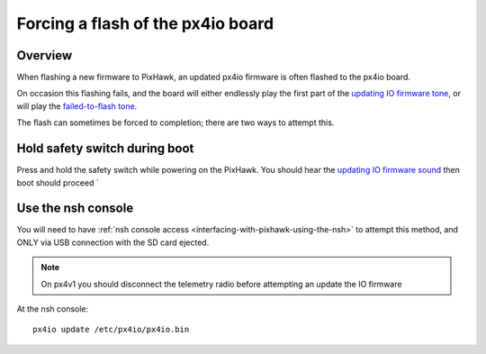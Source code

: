 .. _pixhawk-force-px4io-flash:

==================================
Forcing a flash of the px4io board
==================================

Overview
========

When flashing a new firmware to PixHawk, an updated px4io firmware is
often flashed to the px4io board.

On occasion this flashing fails, and the board will either endlessly play the first part of the `updating IO firmware tone <https://download.ardupilot.org/downloads/wiki/pixhawk_sound_files/PX4_CompletedIOBoardFirmwareUpload.wav>`__, or will play the `failed-to-flash tone <https://download.ardupilot.org/downloads/wiki/pixhawk_sound_files/PX4_ReadyToUploadIOBoardFirmware.wav>`__.

The flash can sometimes be forced to completion; there are two ways to attempt this.


Hold safety switch during boot
==============================

Press and hold the safety switch while powering on the PixHawk.  You should hear the `updating IO firmware sound <https://download.ardupilot.org/downloads/wiki/pixhawk_sound_files/PX4_CompletedIOBoardFirmwareUpload.wav>`__ then boot should proceed `


Use the nsh console
===================

You will need to have :ref:`nsh console access <interfacing-with-pixhawk-using-the-nsh>` to attempt this method, and ONLY via USB connection with the SD card ejected.

.. note::

   On px4v1 you should disconnect the telemetry radio before attempting an update the IO firmware

At the nsh console:

::

   px4io update /etc/px4io/px4io.bin
